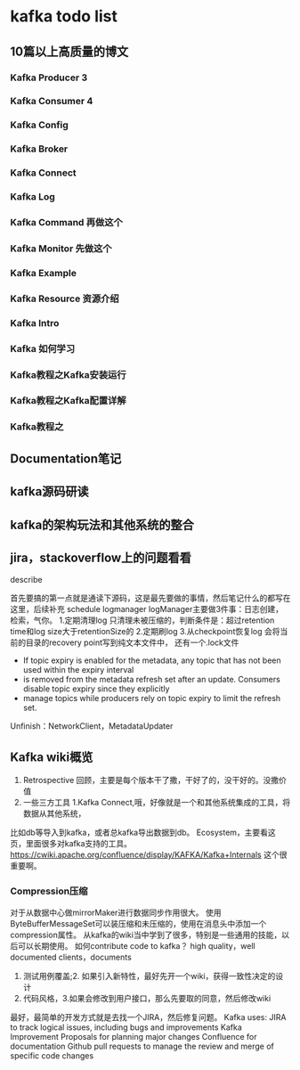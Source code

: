 * kafka todo list
** 10篇以上高质量的博文
*** Kafka Producer 3
*** Kafka Consumer 4
*** Kafka Config
*** Kafka Broker
*** Kafka Connect
*** Kafka Log
*** Kafka Command 再做这个
*** Kafka Monitor 先做这个
*** Kafka Example
*** Kafka Resource 资源介绍
*** Kafka Intro
*** Kafka 如何学习
*** Kafka教程之Kafka安装运行
*** Kafka教程之Kafka配置详解
*** Kafka教程之

** Documentation笔记

** kafka源码研读

** kafka的架构玩法和其他系统的整合
** jira，stackoverflow上的问题看看

**** describe
     首先要搞的第一点就是通读下源码，这是最先要做的事情，然后笔记什么的都写在这里，后续补充
     schedule
     logmanager
     logManager主要做3件事：日志创建，检索，气你。
     1.定期清理log
     只清理未被压缩的，判断条件是：超过retention time和log size大于retentionSize的
     2.定期刷log
     3.从checkpoint恢复log
     会将当前的目录的recovery point写到纯文本文件中，
     还有一个.lock文件
 * If topic expiry is enabled for the metadata, any topic that has not been used within the expiry interval
 * is removed from the metadata refresh set after an update. Consumers disable topic expiry since they explicitly
 * manage topics while producers rely on topic expiry to limit the refresh set.

Unfinish：NetworkClient，MetadataUpdater


** Kafka wiki概览
   1. Retrospective 回顾，主要是每个版本干了撒，干好了的，没干好的。没撒价值
   2. 一些三方工具
      1.Kafka Connect,哦，好像就是一个和其他系统集成的工具，将数据从其他系统，
比如db等导入到kafka，或者总kafka导出数据到db。
    Ecosystem，主要看这页，里面很多对kafka支持的工具。
   https://cwiki.apache.org/confluence/display/KAFKA/Kafka+Internals
   这个很重要啊。
*** Compression压缩
   对于从数据中心做mirrorMaker进行数据同步作用很大。
   使用ByteBufferMessageSet可以装压缩和未压缩的，使用在消息头中添加一个
   compression属性。
   从kafka的wiki当中学到了很多，特别是一些通用的技能，以后可以长期使用。
   如何contribute code to kafka？
   high quality，well documented clients，documents
   1. 测试用例覆盖;2. 如果引入新特性，最好先开一个wiki，获得一致性决定的设计
   2. 代码风格，3.如果会修改到用户接口，那么先要取的同意，然后修改wiki
   最好，最简单的开发方式就是去找一个JIRA，然后修复问题。
Kafka uses:
JIRA to track logical issues, including bugs and improvements
Kafka Improvement Proposals for planning major changes
Confluence for documentation
Github pull requests to manage the review and merge of specific code changes
